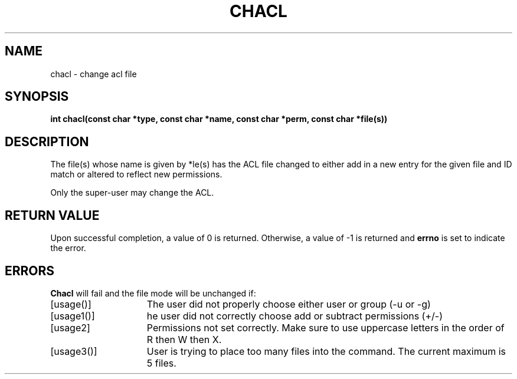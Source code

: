 .\"
.TH CHACL 2 "November 28, 2012"
.UC 4
.SH NAME
chacl \- change acl file
.SH SYNOPSIS
.nf
.ft B


int chacl(const char *type, const char *name, const char *perm, const char *file(s))
.ig \" You never know
.PP

..
.fi
.SH DESCRIPTION
The file(s) whose name
is given by *\file(s)
.ig
or referenced by the descriptor
.I fd
..
has the ACL file changed to either add in a new entry for the given file and ID match or altered to reflect new permissions.
.fi
.RE
.PP
.PP
Only the super-user may change the ACL.
.PP
.SH "RETURN VALUE
Upon successful completion, a value of 0 is returned.
Otherwise, a value of \-1 is returned and
.B errno
is set to indicate the error.
.SH "ERRORS
.B Chacl
will fail and the file mode will be unchanged if:
.TP 15
[usage()]
The user did not properly choose either user or group (-u or -g)
.TP 15
[usage1()]
he user did not correctly choose add or subtract permissions (+/-)
.TP 15
[usage2]
Permissions not set correctly.  Make sure to use uppercase letters in the order of R then W then X.
.TP 15 
[usage3()]
User is trying to place too many files into the command.  The current maximum is 5 files.
